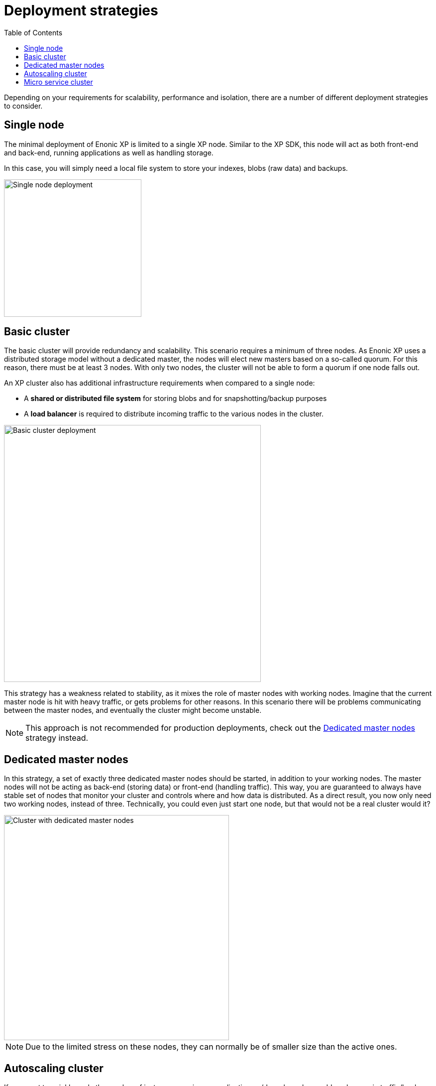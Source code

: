 = Deployment strategies
:toc: right
:imagesdir: images

Depending on your requirements for scalability, performance and isolation, there are a number of different deployment strategies to consider.

== Single node

The minimal deployment of Enonic XP is limited to a single XP node.
Similar to the XP SDK, this node will act as both front-end and back-end, running applications as well as handling storage.

In this case, you will simply need a local file system to store your indexes, blobs (raw data) and backups.

image::single-node.png[Single node deployment,276]


== Basic cluster

The basic cluster will provide redundancy and scalability.
This scenario requires a minimum of three nodes.
As Enonic XP uses a distributed storage model without a dedicated master, the nodes will elect new masters based on a so-called quorum.
For this reason, there must be at least 3 nodes. With only two nodes, the cluster will not be able to form a quorum if one node falls out.

An XP cluster also has additional infrastructure requirements when compared to a single node:

* A *shared or distributed file system* for storing blobs and for snapshotting/backup purposes
* A *load balancer* is required to distribute incoming traffic to the various nodes in the cluster.

image::basic-cluster.png[Basic cluster deployment,516]

This strategy has a weakness related to stability, as it mixes the role of master nodes with working nodes.
Imagine that the current master node is hit with heavy traffic, or gets problems for other reasons.
In this scenario there will be problems communicating between the master nodes, and eventually the cluster might become unstable.

NOTE: This approach is not recommended for production deployments, check out the <<Dedicated master nodes>> strategy instead.


== Dedicated master nodes

In this strategy, a set of exactly three dedicated master nodes should be started, in addition to your working nodes.
The master nodes will not be acting as back-end (storing data) or front-end (handling traffic).
This way, you are guaranteed to always have stable set of nodes that monitor your cluster and controls where and how data is distributed.
As a direct result, you now only need two working nodes, instead of three.
Technically, you could even just start one node, but that would not be a real cluster would it?

image::dedicated-masters-cluster.png[Cluster with dedicated master nodes,452]

NOTE: Due to the limited stress on these nodes, they can normally be of smaller size than the active ones.


== Autoscaling cluster

If you want to quickly scale the number of instances running an application up/down based on sudden changes in traffic/load, you shold consider this option.
This scenario builds on the dedicated master nodes strategy, but now differentiates between front-end and back-end nodes.

The front-end nodes will act as runtime for the apps/site/admin and handle the incoming traffic.
The back-end nodes will handle state, indexing and persistence of data.

The back-end nodes will typically be able to serve multiple front-end nodes, as the request processing if often heavier on the front-end nodes.
Scaling front-end nodes is faster and easier than nodes with data.
As such, this is an ideal model for autoscaling as well.

image::autoscaling-cluster.png[Cluster suited for autoscaling,481]

NOTE: You may consider if you need different type of CPU/Memory assigned to the different node types.
Typically, front-end nodes will use less memory than back-end nodes.

== Micro service cluster

For the most demanding projects, the micro service cluster strategy is the way to go.
It builds on the autoscaling cluster approach, but aims to isolate the various services better.
For instance, you might have dedicated nodes for the admin console, a specific site or app - all depending on needs.

The benefits of this strategy is a higher degree of control over each service and how it will scale, similar to how cloud native micro service platforms work.
I.e. editors working in Content Studio will not affect the performance of a site.

image::microservice-cluster.png[Full scale cluster deployment,530]

NOTE: In this scenario, each individual front-end service may be configured with different CPU/Memory and scaling options as required.
